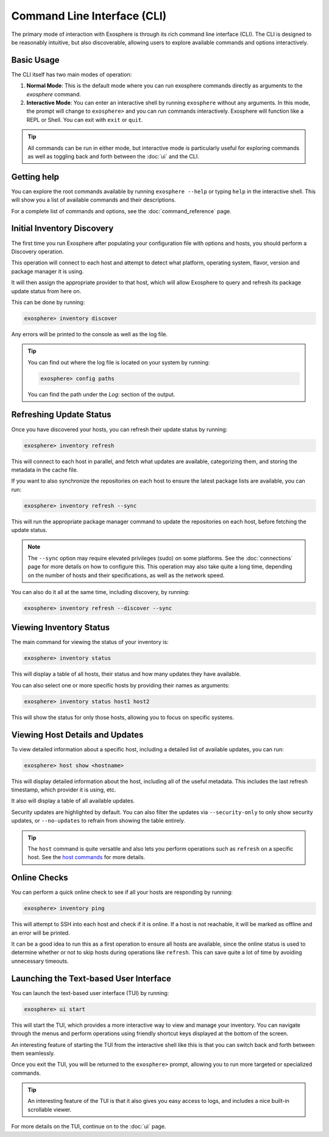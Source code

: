 Command Line Interface (CLI)
============================

The primary mode of interaction with Exosphere is through its rich command line interface (CLI).
The CLI is designed to be reasonably intuitive, but also discoverable, allowing
users to explore available commands and options interactively.

Basic Usage
------------

The CLI itself has two main modes of operation:

1. **Normal Mode**: This is the default mode where you can run exosphere commands directly as
   arguments to the `exosphere` command.
2. **Interactive Mode**: You can enter an interactive shell by running
   ``exosphere`` without any arguments. In this mode, the prompt will
   change to ``exosphere>`` and you can run commands interactively. Exosphere
   will function like a REPL or Shell. You can exit with ``exit`` or ``quit``.

.. tip::
   All commands can be run in either mode, but interactive mode is particularly useful for
   exploring commands as well as toggling back and forth between the :doc:`ui` and the CLI.

Getting help
------------

You can explore the root commands available by running ``exosphere --help`` or typing ``help``
in the interactive shell. This will show you a list of available commands and their descriptions.

.. typer:: exosphere.cli:app
   :prog: exosphere
   :theme: dimmed_monokai

For a complete list of commands and options, see the :doc:`command_reference` page.

Initial Inventory Discovery
---------------------------

The first time you run Exosphere after populating your configuration file with
options and hosts, you should perform a Discovery operation.

This operation will connect to each host and attempt to detect what platform,
operating system, flavor, version and package manager it is using.

It will then assign the appropriate provider to that host, which will allow
Exosphere to query and refresh its package update status from here on.

This can be done by running:

.. code-block:: shell

   exosphere> inventory discover

Any errors will be printed to the console as well as the log file.

.. tip::

   You can find out where the log file is located on your system by running:

   .. code-block:: shell

      exosphere> config paths

   You can find the path under the `Log:` section of the output.

Refreshing Update Status
------------------------

Once you have discovered your hosts, you can refresh their update status
by running:

.. code-block:: shell

   exosphere> inventory refresh

This will connect to each host in parallel, and fetch what updates are
available, categorizing them, and storing the metadata in the cache file.

If you want to also synchronize the repositories on each host to ensure
the latest package lists are available, you can run:

.. code-block:: shell

   exosphere> inventory refresh --sync

This will run the appropriate package manager command to update the
repositories on each host, before fetching the update status.

.. admonition:: Note

   The ``--sync`` option may require elevated privileges (sudo) on some platforms.
   See the :doc:`connections` page for more details on how to configure this.
   This operation may also take quite a long time, depending on the number of
   hosts and their specifications, as well as the network speed.

You can also do it all at the same time, including discovery, by running:

.. code-block:: shell

   exosphere> inventory refresh --discover --sync

Viewing Inventory Status
------------------------

The main command for viewing the status of your inventory is:

.. code-block:: shell

   exosphere> inventory status

This will display a table of all hosts, their status and how many updates they have
available.

.. image:: /_static/status_sample.png
   :alt: Example output of `exosphere inventory status`

You can also select one or more specific hosts by providing their names as arguments:

.. code-block:: shell

   exosphere> inventory status host1 host2

This will show the status for only those hosts, allowing you to focus on
specific systems.

Viewing Host Details and Updates
--------------------------------

To view detailed information about a specific host, including a detailed
list of available updates, you can run:

.. code-block:: shell

   exosphere> host show <hostname>

This will display detailed information about the host, including all of the
useful metadata. This includes the last refresh timestamp, which provider
it is using, etc.

It also will display a table of all available updates.

.. image:: /_static/host_show_sample.png
   :alt: Example output of `exosphere host show`

Security updates are highlighted by default. You can also filter the updates
via ``--security-only`` to only show security updates, or ``--no-updates`` to
refrain from showing the table entirely.

.. tip::

   The ``host`` command is quite versatile and also lets you perform operations
   such as ``refresh`` on a specific host. See the
   `host commands <command_reference.html#exosphere-host>`_ for more details.

Online Checks
-------------

You can perform a quick online check to see if all your hosts are responding
by running:

.. code-block:: shell

   exosphere> inventory ping

This will attempt to SSH into each host and check if it is online. If a host
is not reachable, it will be marked as offline and an error will be printed.

It can be a good idea to run this as a first operation to ensure all hosts
are available, since the online status is used to determine whether or not
to skip hosts during operations like ``refresh``. This can save quite a lot
of time by avoiding unnecessary timeouts.

.. image:: /_static/ping_sample.png
   :alt: Example output of `exosphere inventory ping`

Launching the Text-based User Interface
---------------------------------------

You can launch the text-based user interface (TUI) by running:

.. code-block:: shell

   exosphere> ui start


This will start the TUI, which provides a more interactive way to view and manage
your inventory. You can navigate through the menus and perform operations using
friendly shortcut keys displayed at the bottom of the screen.

An interesting feature of starting the TUI from the interactive shell like this
is that you can switch back and forth between them seamlessly.

Once you exit the TUI, you will be returned to the ``exosphere>`` prompt,
allowing you to run more targeted or specialized commands.

.. tip::

   An interesting feature of the TUI is that it also gives you easy access to
   logs, and includes a nice built-in scrollable viewer.

For more details on the TUI, continue on to the :doc:`ui` page.